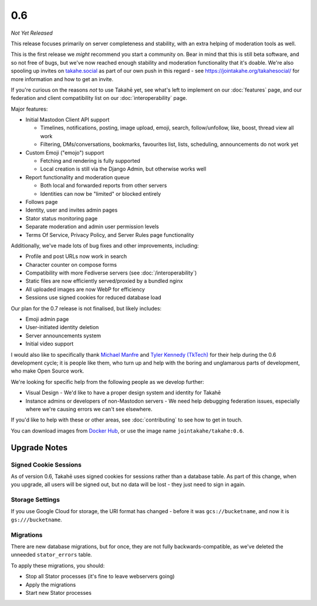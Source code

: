 0.6
===

*Not Yet Released*

This release focuses primarily on server completeness and stability, with
an extra helping of moderation tools as well.

This is the first release we *might* recommend you start a community on. Bear in
mind that this is still beta software, and so not free of bugs, but we've now
reached enough stability and moderation functionality that it's doable. We're
also spooling up invites on `takahe.social <https://takahe.social>`_ as part
of our own push in this regard - see https://jointakahe.org/takahesocial/ for
more information and how to get an invite.

If you're curious on the reasons *not* to use Takahē yet, see what's left
to implement on our :doc:`features` page, and our federation and client
compatibility list on our :doc:`interoperability` page.

Major features:

* Initial Mastodon Client API support

  * Timelines, notifications, posting, image upload, emoji, search, follow/unfollow, like, boost, thread view all work
  * Filtering, DMs/conversations, bookmarks, favourites list, lists, scheduling, announcements do not work yet

* Custom Emoji ("emojo") support

  * Fetching and rendering is fully supported
  * Local creation is still via the Django Admin, but otherwise works well

* Report functionality and moderation queue

  * Both local and forwarded reports from other servers
  * Identities can now be "limited" or blocked entirely

* Follows page
* Identity, user and invites admin pages
* Stator status monitoring page
* Separate moderation and admin user permission levels
* Terms Of Service, Privacy Policy, and Server Rules page functionality

Additionally, we've made lots of bug fixes and other improvements, including:

* Profile and post URLs now work in search
* Character counter on compose forms
* Compatibility with more Fediverse servers (see :doc:`/interoperability`)
* Static files are now efficiently served/proxied by a bundled nginx
* All uploaded images are now WebP for efficiency
* Sessions use signed cookies for reduced database load

Our plan for the 0.7 release is not finalised, but likely includes:

* Emoji admin page
* User-initiated identity deletion
* Server announcements system
* Initial video support

I would also like to specifically thank `Michael Manfre <https://manfre.me/>`_
and `Tyler Kennedy (TkTech) <https://tkte.ch/>`_ for their help during the 0.6
development cycle; it is people like them, who turn up and help with the boring
and unglamarous parts of development, who make Open Source work.

We're looking for specific help from the following people as we develop further:

* Visual Design - We'd like to have a proper design system and identity for Takahē
* Instance admins or developers of non-Mastodon servers - We need help debugging
  federation issues, especially where we're causing errors we can't see elsewhere.

If you'd like to help with these or other areas, see :doc:`contributing` to
see how to get in touch.

You can download images from `Docker Hub <https://hub.docker.com/r/jointakahe/takahe>`_,
or use the image name ``jointakahe/takahe:0.6``.


Upgrade Notes
-------------

Signed Cookie Sessions
~~~~~~~~~~~~~~~~~~~~~~

As of version 0.6, Takahē uses signed cookies for sessions rather than a
database table. As part of this change, when you upgrade, all users will be
signed out, but no data will be lost - they just need to sign in again.


Storage Settings
~~~~~~~~~~~~~~~~

If you use Google Cloud for storage, the URI format has changed - before it was
``gcs://bucketname``, and now it is ``gs:///bucketname``.


Migrations
~~~~~~~~~~

There are new database migrations, but for once, they are not fully
backwards-compatible, as we've deleted the unneeded ``stator_errors`` table.

To apply these migrations, you should:

* Stop all Stator processes (it's fine to leave webservers going)
* Apply the migrations
* Start new Stator processes

